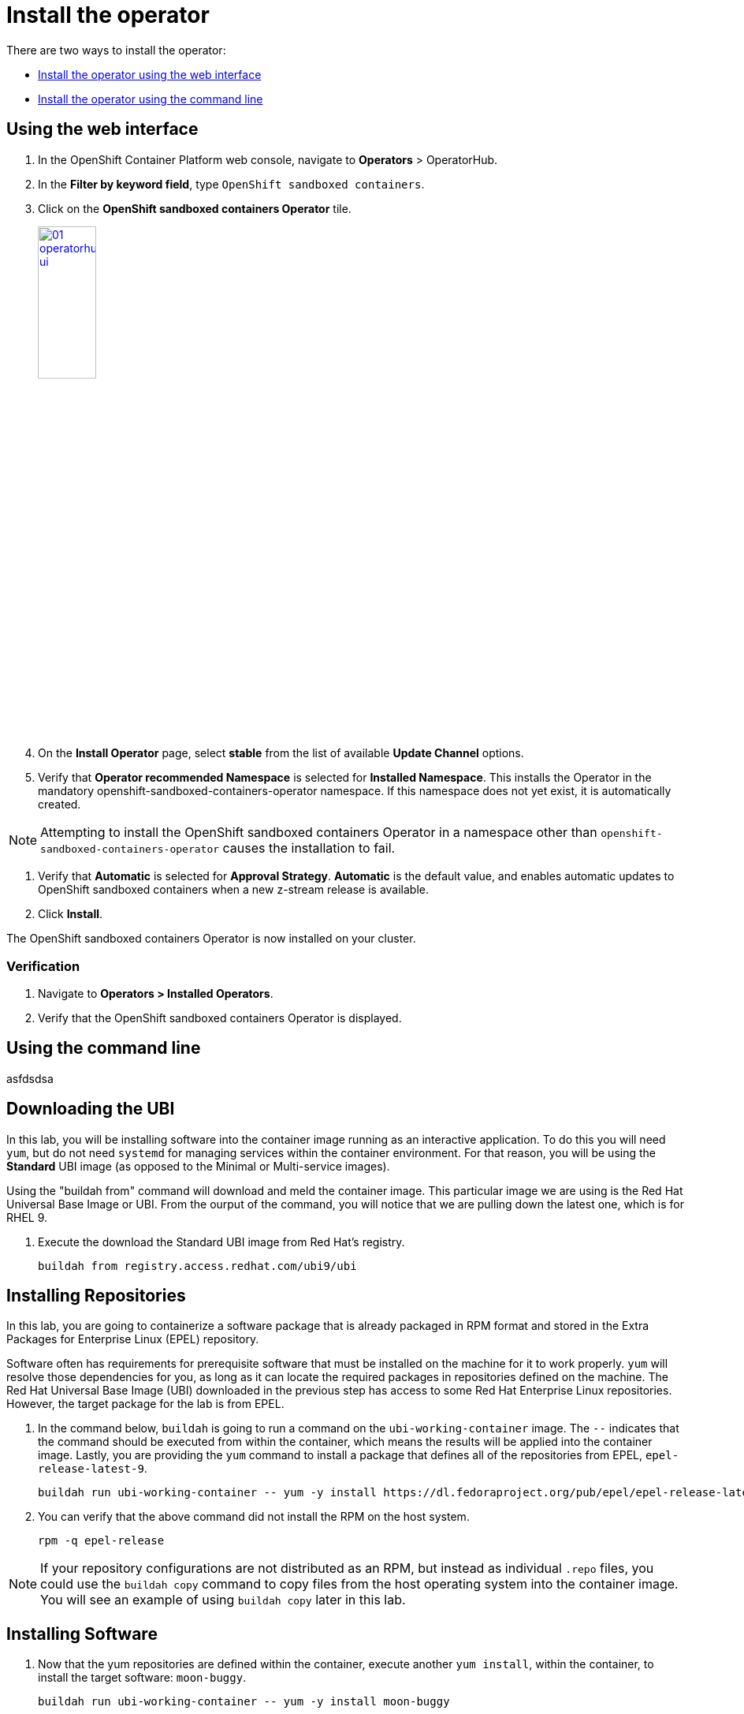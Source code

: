 = Install the operator

There are two ways to install the operator:

* xref:01-install-osc.adoc#webui[Install the operator using the web interface]
* xref:01-install-osc.adoc#cmdline[Install the operator using the command line]

[#webui]
== Using the web interface
. In the OpenShift Container Platform web console, navigate to **Operators** > OperatorHub.
. In the **Filter by keyword field**, type `OpenShift sandboxed containers`.
. Click on the **OpenShift sandboxed containers Operator** tile.
+
image::01-operatorhub-ui.png[link=self, window=blank, width=30%]

. On the **Install Operator** page, select **stable** from the list of available **Update Channel** options.

. Verify that **Operator recommended Namespace** is selected for **Installed Namespace**. This installs the Operator in the mandatory openshift-sandboxed-containers-operator namespace. If this namespace does not yet exist, it is automatically created.

NOTE: Attempting to install the OpenShift sandboxed containers Operator in a namespace other than `openshift-sandboxed-containers-operator` causes the installation to fail.

. Verify that **Automatic** is selected for **Approval Strategy**. **Automatic** is the default value, and enables automatic updates to OpenShift sandboxed containers when a new z-stream release is available.

. Click **Install**.

The OpenShift sandboxed containers Operator is now installed on your cluster.

=== Verification

. Navigate to **Operators > Installed Operators**.
. Verify that the OpenShift sandboxed containers Operator is displayed.

[#cmdline]
== Using the command line
asfdsdsa

== Downloading the UBI

In this lab, you will be installing software into the container 
image running as an interactive application. To do this you will
need `yum`, but do not need `systemd` for managing services within the
container environment.  For that reason, you will be using the *Standard*
UBI image (as opposed to the Minimal or Multi-service images).

Using the "buildah from" command will download and meld the container image. This particular image we are using is the Red Hat Universal Base Image or UBI. From the ourput of the command, you will notice that we are pulling down the latest one, which is for RHEL 9. 

. Execute the  download the Standard UBI
image from Red Hat's registry.

+
[source,sh,role=execute]
----
buildah from registry.access.redhat.com/ubi9/ubi
----

[#repositories]
== Installing Repositories
In this lab, you are going to containerize a software package that is already
packaged in RPM format and stored in the Extra Packages for Enterprise Linux
(EPEL) repository.

Software often has requirements for prerequisite software that must be installed
on the machine for it to work properly.  `yum` will resolve those
dependencies for you, as long as it can locate the required packages in
repositories defined on the machine.  The Red Hat Universal Base Image (UBI)
downloaded in the previous step has access to some Red Hat Enterprise Linux
repositories.  However, the target package for the lab is from EPEL.  

. In the command below, `buildah` is going to run a command on the
`ubi-working-container` image.  The `--` indicates that the command should be
executed from within the container, which means the results will be applied into
the container image.  Lastly, you are providing the `yum` command to install a
package that defines all of the repositories from EPEL, `epel-release-latest-9`.

+
[source,bash]
----
buildah run ubi-working-container -- yum -y install https://dl.fedoraproject.org/pub/epel/epel-release-latest-9.noarch.rpm
----


. You can verify that the above command did not install the RPM on the host system.

+
[source,bash]
----
rpm -q epel-release
----

NOTE: If your repository configurations are not distributed as an RPM, but instead as
individual `.repo` files, you could use the `buildah copy` command to copy
files from the host operating system into the container image.  You will see
an example of using `buildah copy` later in this lab.

[#software]
== Installing Software


. Now that the yum repositories are defined within the container, execute 
another `yum install`, within the container, to install the target
software: `moon-buggy`.

+
[source,bash]
----
buildah run ubi-working-container -- yum -y install moon-buggy
----


== Committing the Container Image

. At this point, the container is configured.  It is time to transition from a
working container into a committed image.  In the command below, you will use
the `buildah` command to commit the working container to an image called:
`moon-buggy`.

+
[source,bash]
----
buildah commit ubi-working-container moon-buggy
----

+
. The output of `podman image list` should confirm the image was created.

+
[source,bash]
----
podman image list
----


== Deploy the Container

Now the software has been installed and a new container image created.  It is
time to spawn a runtime of the container image and validate the software.  The
software we are using is a command line command.  

. When you `run` the container,
it will be in interactive (`-it`) mode, based on the `moon-buggy` container
image and the command run interactively will be `/usr/bin/moon-buggy`.

+
[source,bash]
----
podman run -it moon-buggy /usr/bin/moon-buggy
----

+
[source,textinfo]
----

<<< OUTPUT ABRIDGED >>>
               MM     MM   OOOOO    OOOOO   NN     N
               M M   M M  O     O  O     O  N N    N
               M  M M  M  O     O  O     O  N  N   N
               M   M   M  O     O  O     O  N   N  N
               M       M  O     O  O     O  N    N N
               M       M   OOOOO    OOOOO   N     NN

                     BBBBBB   U     U   GGGGG    GGGGG   Y     Y
                     B     B  U     U  G     G  G     G   Y   Y
                     BBBBBB   U     U  G        G          Y Y
                     B     B  U     U  G   GGG  G   GGG     Y
                     B     B  U     U  G     G  G     G    Y
                     BBBBBB    UUUUU    GGGGG    GGGGG   YY

<<< OUTPUT ABRIDGED >>>
----

. You can now play the Moon Buggy game, which is a text-based version of the
popular Moon Patrol.  When you are finished, use the `q` command to quit the
game, which will terminate the container.

+
Alternatively, you can use `podman` to kill the running container from
*Terminal 2*.

+
[source,bash]
----
podman kill $(podman ps | grep -v CONTAINER | cut -f1 -d" " )
----
